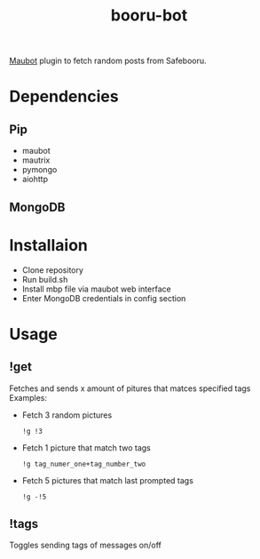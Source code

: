 #+STARTUP: overview
#+TITLE: booru-bot
#+LANGUAGE: en
#+OPTIONS: num:nil

[[https://github.com/maubot/maubot][Maubot]] plugin to fetch random posts from Safebooru.
* Dependencies
** Pip
- maubot
- mautrix
- pymongo
- aiohttp
** MongoDB
* Installaion
- Clone repository
- Run build.sh
- Install mbp file via maubot web interface
- Enter MongoDB credentials in config section
* Usage
** !get
Fetches and sends x amount of pitures that matces  specified tags
Examples:
- Fetch 3 random pictures
  #+BEGIN_SRC
  !g !3 
  #+END_SRC
- Fetch 1 picture that match two tags
  #+BEGIN_SRC
  !g tag_numer_one+tag_number_two
  #+END_SRC
- Fetch 5 pictures that match last prompted tags
  #+BEGIN_SRC
  !g -!5
  #+END_SRC

** !tags
Toggles sending tags of messages on/off
